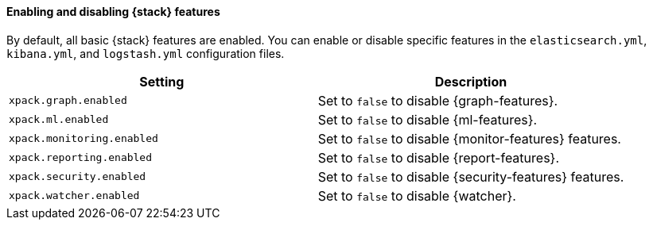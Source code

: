 [role="xpack"]
[[xpack-enabling]]
==== Enabling and disabling {stack} features

By default, all basic {stack} features are enabled. You can enable or disable
specific features in the `elasticsearch.yml`, `kibana.yml`, and
`logstash.yml` configuration files.

[options="header"]
|======
| Setting                           | Description
| `xpack.graph.enabled`             | Set to `false` to disable {graph-features}.
| `xpack.ml.enabled`                | Set to `false` to disable {ml-features}.
| `xpack.monitoring.enabled`        | Set to `false` to disable {monitor-features} features.
| `xpack.reporting.enabled`         | Set to `false` to disable {report-features}.
| `xpack.security.enabled`          | Set to `false` to disable {security-features} features.
| `xpack.watcher.enabled`           | Set to `false` to disable {watcher}.
|======

